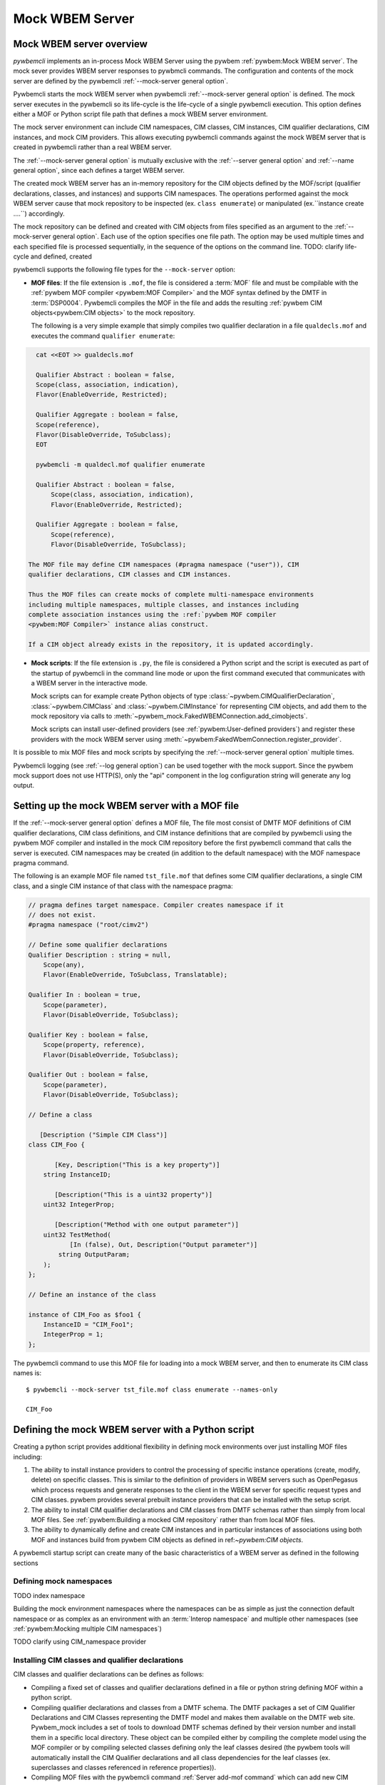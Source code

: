 .. index:: pair: Mock WBEM server support; server mock

.. _`Mock WBEM server`:

Mock WBEM Server
================

.. _`Mock WBEM server overview`:

Mock WBEM server overview
-------------------------

`pywbemcli` implements an in-process Mock WBEM Server using the pywbem
:ref:`pywbem:Mock WBEM server`. The mock sever provides WBEM server responses to pywbmcli
commands. The configuration and contents of the mock server are defined by
the pywbemcli :ref:`--mock-server general option`.

Pywbemcli starts the mock WBEM server when pywbemcli :ref:`--mock-server
general option` is defined.  The mock server executes in the pywbemcli so its
life-cycle is the life-cycle of a single pywbemcli execution. This option defines
either a MOF or Python script file path that defines a mock WBEM server
environment.

The mock server environment can include CIM namespaces, CIM
classes, CIM instances, CIM qualifier declarations, CIM instances, and mock CIM
providers. This allows executing pywbemcli commands against the mock WBEM server
that is created in pywbemcli rather than a real WBEM server.

The :ref:`--mock-server general option` is mutually exclusive with the
:ref:`--server general option` and :ref:`--name general option`, since each
defines a target WBEM server.

The created mock WBEM server has an in-memory repository for the
CIM objects defined by the MOF/script (qualifier declarations, classes, and
instances) and supports CIM namespaces. The operations performed against the
mock WBEM server cause that mock repository to be inspected (ex. ``class
enumerate``) or manipulated (ex.``instance create ....``) accordingly.

The mock repository can be defined and created with CIM objects from files
specified as an argument to the :ref:`--mock-server general option`. Each use
of the option specifies one file path. The option may be used
multiple times and each specified file is processed sequentially, in the
sequence of the options on the command line. TODO: clarify life-cycle and defined, created

pywbemcli supports the following file types for the ``--mock-server`` option:

.. index:: pair: MOF; server mock
.. index:: pair: compile_string(); mock setup methods

* **MOF files**: If the file extension is ``.mof``, the file is considered a
  :term:`MOF` file and must be compilable with the :ref:`pywbem MOF compiler
  <pywbem:MOF Compiler>` and the MOF syntax defined by the DMTF in
  :term:`DSP0004`. Pywbemcli compiles the MOF in the file and adds the
  resulting :ref:`pywbem CIM objects<pywbem:CIM objects>` to the mock repository.

  The following is a very simple example that simply compiles two qualifier
  declaration in a file ``qualdecls.mof`` and executes the command
  ``qualifier enumerate``:

.. code-block:: text

    cat <<EOT >> gualdecls.mof

    Qualifier Abstract : boolean = false,
    Scope(class, association, indication),
    Flavor(EnableOverride, Restricted);

    Qualifier Aggregate : boolean = false,
    Scope(reference),
    Flavor(DisableOverride, ToSubclass);
    EOT

    pywbemcli -m qualdecl.mof qualifier enumerate

    Qualifier Abstract : boolean = false,
        Scope(class, association, indication),
        Flavor(EnableOverride, Restricted);

    Qualifier Aggregate : boolean = false,
        Scope(reference),
        Flavor(DisableOverride, ToSubclass);

  The MOF file may define CIM namespaces (#pragma namespace ("user")), CIM
  qualifier declarations, CIM classes and CIM instances.

  Thus the MOF files can create mocks of complete multi-namespace environments
  including multiple namespaces, multiple classes, and instances including
  complete association instances using the :ref:`pywbem MOF compiler
  <pywbem:MOF Compiler>` instance alias construct.

  If a CIM object already exists in the repository, it is updated accordingly.

.. index:: triple: Python files; server mock; add_cimobjects()

* **Mock scripts**: If the file extension is ``.py``, the file is considered
  a Python script and the script is executed as part of the startup of pywbemcli
  in the command line mode or upon the first command executed that communicates
  with a WBEM server in the interactive mode.

  Mock scripts can for example create Python objects of type
  :class:`~pywbem.CIMQualifierDeclaration`, :class:`~pywbem.CIMClass` and
  :class:`~pywbem.CIMInstance` for representing CIM objects, and add them to
  the mock repository via calls to
  :meth:`~pywbem_mock.FakedWBEMConnection.add_cimobjects`.

  Mock scripts can install user-defined providers (see
  :ref:`pywbem:User-defined providers`) and register these providers with the
  mock WBEM server using  :meth:`~pywbem:FakedWbemConnection.register_provider`.

.. index:: pair: mock server cache; cache mock server

  Since the mock repository created by mock scripts and MOF files can be cached, pywbemcli
  can also make the decision on pywbemcli with the :ref:`--name general option`
  whether the script is to retrieved from the cache or recreated from the
  named connection definition.  To do this, it needs knowledge of whether
  the files that make up  the script have been modified since the cache
  of the repository was created. To do this the files that are used in
  the script have to be registered with the pywbem provider_dependent_registry.
  using :meth:`~pywbem_mock:provider_dependent_registry.add_dependents`

  Finally, mock scripts can be used to add or update CIM objects in the mock
  CIM repository. This is an alternative to specifying MOF files, and can be
  used for example to parse files defining the CIM objects for entire WBEM
  management profiles.

It is possible to mix MOF files and mock scripts by specifying the
:ref:`--mock-server general option` multiple times.

Pywbemcli logging (see :ref:`--log general option`) can be used together
with the mock support. Since the pywbem mock support does not use HTTP(S), only the
"api" component in the log configuration string will generate any log output.


.. index::
    pair: Creating files for mock repository; server mock
    pair: Setting up the mock WBEM server; server mock
    pair: MOF; server mock

.. _`Creating files for the mock repository`:
.. _`Setting up the mock WBEM server with a MOF file`:

Setting up the mock WBEM server with a MOF file
-----------------------------------------------

If the :ref:`--mock-server general option` defines a MOF file, The file
most consist of DMTF MOF definitions of CIM qualifier declarations, CIM
class definitions, and CIM instance definitions that are compiled by
pywbemcli using the pywbem MOF compiler and installed in the mock
CIM repository before the first pywbemcli command that calls the server
is executed.   CIM namespaces may be created (in addition to the
default namespace) with the MOF namespace pragma command.

The following is an example MOF file named ``tst_file.mof`` that defines some
CIM qualifier declarations, a single CIM class, and a single CIM instance of
that class with the namespace pragma:

.. code-block:: text

    // pragma defines target namespace. Compiler creates namespace if it
    // does not exist.
    #pragma namespace ("root/cimv2")

    // Define some qualifier declarations
    Qualifier Description : string = null,
        Scope(any),
        Flavor(EnableOverride, ToSubclass, Translatable);

    Qualifier In : boolean = true,
        Scope(parameter),
        Flavor(DisableOverride, ToSubclass);

    Qualifier Key : boolean = false,
        Scope(property, reference),
        Flavor(DisableOverride, ToSubclass);

    Qualifier Out : boolean = false,
        Scope(parameter),
        Flavor(DisableOverride, ToSubclass);

    // Define a class

       [Description ("Simple CIM Class")]
    class CIM_Foo {

           [Key, Description("This is a key property")]
        string InstanceID;

           [Description("This is a uint32 property")]
        uint32 IntegerProp;

           [Description("Method with one output parameter")]
        uint32 TestMethod(
               [In (false), Out, Description("Output parameter")]
            string OutputParam;
        );
    };

    // Define an instance of the class

    instance of CIM_Foo as $foo1 {
        InstanceID = "CIM_Foo1";
        IntegerProp = 1;
    };

The pywbemcli command to use this MOF file for loading into a mock WBEM server,
and then to enumerate its CIM class names is::

    $ pywbemcli --mock-server tst_file.mof class enumerate --names-only

    CIM_Foo


.. _`Defining the mock WBEM server with a Python script`:

Defining the mock WBEM server with a Python script
--------------------------------------------------

Creating a python script provides additional flexibility in defining mock
environments over just installing MOF files including:

1. The ability to install instance providers to control the processing of
   specific instance operations (create, modify, delete) on specific classes. This
   is similar to the definition of providers in WBEM servers such as OpenPegasus
   which process requests and generate responses to the client in the WBEM server
   for specific request types and CIM classes.  pywbem provides several prebuilt
   instance providers that can be installed with the setup script.

2. The ability to install CIM qualifier declarations and CIM classes from
   DMTF schemas rather than simply from local MOF files. See
   :ref:`pywbem:Building a mocked CIM repository` rather than from local MOF
   files.

3. The ability to dynamically define and create CIM instances and in particular
   instances of associations using both MOF and instances build from
   pywbem CIM objects as defined in ref:`~pywbem:CIM objects`.

A pywbemcli startup script can create many of the basic characteristics of a
WBEM server as defined in the following sections

.. _`Defining mock namespaces`:

Defining mock namespaces
^^^^^^^^^^^^^^^^^^^^^^^^

TODO index namespace

Building the mock environment namespaces where the namespaces can be as simple
as just the connection default namespace or as complex as an environment
with an :term:`Interop namespace` and multiple other namespaces
(see :ref:`pywbem:Mocking multiple CIM namespaces`)

TODO clarify using CIM_namespace provider

.. _`Installing CIM classes and qualifier declarations`:

Installing CIM classes and qualifier declarations
^^^^^^^^^^^^^^^^^^^^^^^^^^^^^^^^^^^^^^^^^^^^^^^^^

CIM classes and qualifier declarations can be defines as follows:

* Compiling a fixed set of classes and qualifier declarations defined in a
  file or python string defining MOF  within a python script.
* Compiling qualifier declarations and classes from a DMTF schema.
  The DMTF packages a set of CIM Qualifier Declarations and CIM Classes
  representing the DMTF model and makes them available on the DMTF
  web site. Pywbem_mock includes a set of tools to download DMTF schemas
  defined by their version number and install them in a specific
  local directory. These object can be compiled either by compiling the
  complete model using the MOF compiler or by compiling selected classes
  defining only the leaf classes desired (the pywbem tools will automatically
  install the CIM Qualifier declarations and all class dependencies for the
  leaf classes (ex. superclasses and classes referenced in reference properties)).
* Compiling MOF files with the pywbemcli command :ref:`Server add-mof command`
  which can add new CIM objects to an existing mock repository.

See :ref:`pywbem:DMTF CIM schema download support` for more information.

The following statements in a script installs qualifier declarations and
the CIM classes CIM_ObjectManager and CIM_Namespace as well as all their
dependencies, after downloading the schema from the DMTF schema version
2.49.0 from the DMTF web site if it was not already on the local system).

.. code-block::

       VERBOSE = False
       namespace = 'Interop'          # Namespace where interop components to be installed
       schema_dir = '.'               # Directory where DMTF schema downloaded and expanded
       DMTF_SCHEMA_VER = (2, 49, 0)   # defines DMTF schema version 2.49.0
       schema_dir = schema_dir        # Directory where schema will be downloaded and installed
       experimental-schema = True     # If True, DMTF experimental schema used

       # Get and expand the DMTF schema.
       schema = DMTFCIMSchema(DMTF_SCHEMA_VER,
                              schema_dir,
                              use_experimental=False,
                              verbose=VERBOSE)
       leaf_classes = ['CIM_ObjectManager', 'CIM_Namespace']

       # Compile the qualifier declarations from the schema
       # Compile the leaf classes and all classes on which they depend
       conn.compile_schema_classes(
                    leaf_classes,
                    schema.schema_pragma_file,
                    namespace=namespace,
                verbose=VERBOSE)

These methods are documented in :class:`pywbem_mock.FakedWBEMConnection class`

.. _`Installing/registering instance providers`:

Installing/registering instance providers
^^^^^^^^^^^^^^^^^^^^^^^^^^^^^^^^^^^^^^^^^

A pywbem user may create mock instance providers that override the default
behavior for creating, modifying, or deleting CIM instances as defined in
:ref:`pywbem:User-defined providers`.

Registering providers defines for the mock server in which namespaces the
providers will be active. See :meth:`~pywbem_mock:FakedWBEMConnection.register_provider`.

The namespace provider which is already a part of pywbem can be installed using
a the following statements in the python script:

.. code-block::

    # Create the interop namespace and compile the required files into the
    # namespace
    INTEROP_Namespace = 'interop'    # Defines name for interop namespace
    interop_mof_file = 'mock_interop.mof'
    if sys.version_info >= (3, 5):
        this_file_path = __file__
    else:
        # Unfortunately, it does not seem to be possible to find the file path
        # of the current script when it is executed using exec(), so we hard
        # code the file path. This requires that the tests are run from the
        # repo main directory.
        this_file_path = 'tests/unit/pywbemcli/simple_interop_mock_script.py'
        assert os.path.exists(this_file_path)

    if INTEROP_NAMESPACE not in conn.cimrepository.namespaces:
        conn.add_namespace(INTEROP_NAMESPACE, verbose=verbose)

    interop_mof_path = os.path.join(
        os.path.dirname(this_file_path), interop_mof_file)
    conn.compile_mof_file(interop_mof_path, namespace=INTEROP_NAMESPACE,
                          verbose=verbose)

    ns_provider = pywbem_mock.CIMNamespaceProvider(conn.cimrepository)
    conn.register_provider(ns_provider, INTEROP_NAMESPACE, verbose=verbose)

    dep_path = os.path.join(os.path.dirname(this_file_path), fn)
    conn.provider_dependent_registry.add_dependents(this_file_path,
                                                        dep_path)


Pywbemcli itself includes a predefined provider for creating namespaces
:ref:`pywbem:CIM_Namespace provider` and user providers for managing
indication subscriptions that provide interfaces the same as most WBEM
servers.

.. _`Creating CIM instances required for the mock`:

Creating CIM instances required for the mock
^^^^^^^^^^^^^^^^^^^^^^^^^^^^^^^^^^^^^^^^^^^^^^

CIM instances can be created in the mock repository by either:

   * Compiling MOF for the instances from a string or file
   * Defining the instances with the :class:`~pywbem.CIMInstance` class and
     installing them.


.. _`Installing required mock CIM Method providers`:

Installing required mock CIM Method
^^^^^^^^^^^^^^^^^^^^^^^^^^^^^^^^^^^^^^^^^^^^^

Installing any mock CIM Methods that may be required.  Pywbem provides
support for user-defined mock CIM Methods that that would provide specific
responses to CIM method requests. Note that a pywbemcli mock with no user defined
methods would respond with an exception since the CIM model itself does not
define the actions of CIM methods.
See :ref:`pywbem:User-defined method providers`.

.. _`Registering dependent startup files`:

Registering dependent startup files
^^^^^^^^^^^^^^^^^^^^^^^^^^^^^^^^^^^

If the mock is to become a named connection and become part of the default
connection file, all of the startup files should be registered as dependents.

.. index:: pair: mock server cache; cache mock server

Registering dependent startup files used in the startup script using
:meth:`~pywbem_mock:FakedWBEMConnection.provider_dependent_registry.add_dependents`
so that the mock WBEM server can be cached and restored or recreated if any
of the dependent files change.

Caching significantly increases the install speed of mock servers since
the CIM objects are already compiled and the repository created. The
pywbem method :meth:`~pywbem_mock:FakedWBEMConnection.provider_dependent_registry.add_dependents`
will register one or more file dependencies.  For example:

.. code-block::

    def _setup(conn, server, verbose):

    def register_dependents(conn, this_file_path, dependent_file_names):
        """
        Register a dependent file name with the pywbemcli dependent file api.
        This insures that any change to a dependent file will cause the
        script to be recompiled.
        """
        if isinstance(dependent_file_names, six.string_types):
            dependent_file_names = [dependent_file_names]

        for fn in dependent_file_names:
            dep_path = os.path.join(os.path.dirname(this_file_path), fn)
            conn.provider_dependent_registry.add_dependents(this_file_path,
                                                        dep_path)

    ...

    interop_mof_file = 'mock_interop.mof'
    if sys.version_info >= (3, 5):
        this_file_path = __file__
    else:
        # Unfortunately, it does not seem to be possible to find the file path
        # of the current script when it is executed using exec(), so we hard
        # code the file path. This requires that the tests are run from the
        # repo main directory.
        this_file_path = 'tests/unit/pywbemcli/simple_interop_mock_script.py'
        assert os.path.exists(this_file_path)

    register_dependents(conn, this_file_path, interop_mof_file)



   The following is an example of registering dependent files including the
   script file itself.

.. code-block:: python

    def register_dependents(conn, this_file_path, dependent_file_names):
        """
        Register a dependent file name with the pywbemcli dependent file api.
        This ensures that any change to a dependent file will cause the
        script to be recompiled.
        """
        if isinstance(dependent_file_names, six.string_types):
            dependent_file_names = [dependent_file_names]

        for fn in dependent_file_names:
            dep_path = os.path.join(os.path.dirname(this_file_path), fn)
            conn.provider_dependent_registry.add_dependents(this_file_path,
                                                        dep_path)

    def _setup(conn, server, verbose):

        . . .

        if sys.version_info >= (3, 5):
            this_file_path = __file__
        else:
            # Unfortunately, it does not seem to be possible to find the file path
            # of the current script when it is executed using exec(), so we hard
            # code the file path. This requires that the tests are run from the
            # repo main directory.
            this_file_path = 'tests/unit/pywbemcli/simple_interop_mock_script.py'
            assert os.path.exists(this_file_path)

        # Register the script file itself and any other files used in the script.
        register_dependents(conn, this_file_path, <file-used-in-script>)


.. _`Defining up the startup script interface from pywbemcli`:

Defining up the startup script interface from pywbemcli
^^^^^^^^^^^^^^^^^^^^^^^^^^^^^^^^^^^^^^^^^^^^^^^^^^^^^^^

Mock scripts can be used for any kind of setup of the mock WBEM server, for
example for creating namespaces, implementing and registering providers, or
adding CIM objects either from the corresponding Python objects or by
compiling MOF files or MOF strings.

Mock scripts support two approaches for passing the mock WBEM server they
should operate on depending on the Python version:

.. index:: pair: pywbemcli script setup; setup script
.. index:: pair: connection definition cache; cache connection definition
.. index:: pair: mock server cache; cache mock server

* New-style(Python >=3.5): The mock script has a ``setup()`` function.  This avoids
  the messiness of using globals and also enables the mock environment of a
  connection definition to be cached.

 New-style mock scripts are imported as a Python module into Python namespace
 ``pywbemtools.pywbemcli.mockscripts.<mock-script-name>`` and their
 ``setup()`` function is called. That function has the following interface:

.. code-block::

    def setup(conn, server, verbose):

where:

 * ``conn`` (:class:`~pywbem_mock.FakedWBEMConnection`):
   This object provides a connection to the mock WBEM server and is a
   subclass of :class:`~pywbem/WBEMConnection`. The methods
   of this object can be used to create and modify CIM objects in the
   mock repository and to register providers.

 * ``server`` (:class:`~pywbem.WBEMServer`):
   This [ywbem ]object is layered on top of the ``CONN`` object and
   provides access to higher level features of the mock WBEM server, such
   as getting the Interop namespace, adding namespaces, or building more
   complex objects for the mock repository.

 * ``verbose`` (:class:`py:bool`):
   A boolean flag that contains the value of the boolean
   :ref:`--verbose general option` of pywbemcli.

* Old-style(all Python versions(*Deprecated*)):  The mock script does not have a
  ``setup()`` function. This approach is not recommended, but it is supported
  on all supported Python versions. Using old-style mock scripts in a
  connection definition prevents caching of its mock environment.

  Old-style mock scripts are executed as Python scripts in Python namespace
  ``__builtin__``, with the following Python global variables made available:

     * ``CONN`` (:class:`pywbem_mock.FakedWBEMConnection`):
       This object provides a connection to the mock WBEM server. The methods
       of this object can be used to create and modify CIM objects in the
       mock repository and to register providers.

     * ``SERVER`` (:class:`pywbem.WBEMServer`):
       This object is layered on top of the ``CONN`` object and provides access
       to higher level features of the mock WBEM server, such as getting the
       Interop namespace, adding namespaces, or building more complex objects
       for the mock repository.

     * ``VERBOSE`` (bool):
       A flag that contains the value of the boolean
       :ref:`--verbose general option` of pywbemcli.

Thus the structure of a setup script might be as shown in the following example
that creates an :term:`Interop namespace`, CIM_Namespace and indication subscription
providers, and MOF in the default_namespace from a MOF file.

.. code-block:: python

    def register_dependents(conn, this_file_path, dependent_file_names):
        """
        Register a dependent file name with the pywbemcli dependent file api.
        This insures that any change to a dependent file will cause the
        script to be recompiled.
        """
        if isinstance(dependent_file_names, six.string_types):
            dependent_file_names = [dependent_file_names]

        for fn in dependent_file_names:
            dep_path = os.path.join(os.path.dirname(this_file_path), fn)
            conn.provider_dependent_registry.add_dependents(this_file_path,
                                                        dep_path)

    def _setup(conn, server, verbose):

        if sys.version_info >= (3, 5):
            this_file_path = __file__
        else:
            # Unfortunately, it does not seem to be possible to find the file path
            # of the current script when it is executed using exec(), so we hard
            # code the file path. This requires that the tests are run from the
            # repo main directory.
            this_file_path = 'tests/unit/pywbemcli/simple_interop_mock_script.py'
            assert os.path.exists(this_file_path)

    # Prepare an Interop namespace and namespace provider a DMTF schema

    INTEROP_NAMESPACE = 'interop'

    interop_mof_file = 'mock_interop.mof'
    if INTEROP_NAMESPACE not in conn.cimrepository.namespaces:
        conn.add_namespace(INTEROP_NAMESPACE, verbose=verbose)

    interop_mof_path = os.path.join(
        os.path.dirname(this_file_path), interop_mof_file)
    conn.compile_mof_file(interop_mof_path, namespace=INTEROP_NAMESPACE,
                          verbose=verbose)
    register_dependents(conn, this_file_path, interop_mof_file)

    ns_provider = pywbem_mock.CIMNamespaceProvider(conn.cimrepository)
    conn.register_provider(ns_provider, INTEROP_NAMESPACE, verbose=verbose)

    # Add namespace-neutral MOF to the default namespace

    mof_file = 'simple_mock_model.mof'
    mof_path = os.path.join(os.path.dirname(this_file_path), mof_file)
    conn.compile_mof_file(mof_path, namespace=None, verbose=verbose)
    register_dependents(conn, this_file_path, mof_file)


    # Interface from pywbemcli for both old and new interfaces

    if sys.version_info >= (3, 5):
        # New-style setup

        # If the function is defined directly, it will be detected and refused
        # by the check for setup() functions on Python <3.5, despite being defined
        # only conditionally. The indirect approach with exec() addresses that.
        # pylint: disable=exec-used
        exec("""
    def setup(conn, server, verbose):
        _setup(conn, server, verbose)
    """)

    else:
        # Old-style setup

        global CONN  # pylint: disable=global-at-module-level
        global SERVER  # pylint: disable=global-at-module-level
        global VERBOSE  # pylint: disable=global-at-module-level

        # pylint: disable=undefined-variable
        _setup(CONN, SERVER, VERBOSE)  # noqa: F821

Examples of pywbemcli startup python script
-------------------------------------------

Simple MOF based startup file
^^^^^^^^^^^^^^^^^^^^^^^^^^^^^

The following is an example of the new-style version of mock script
``tst_script.py`` that builds CIM classes and instances from pywbem CIM classes
(:ref:`pywbem:CIM Objects`) representing the CIM objects:

.. index:: pair: add_cimobjects(); mock setup methods

.. code-block:: python

    from pywbem import CIMQualifierDeclaration, CIMQualifier, CIMClass, \
        CIMProperty, CIMMethod, CIMParameter, CIMInstance, CIMInstanceName, Uint32

    def setup(conn, server, verbose):
        """Setup script for python >= version 3.5"""

        # Define qualifier declarations using pywbem CIMQualifierDeclaration class

        description_qd = CIMQualifierDeclaration(
            'Description', type='string', value=None,
            scopes=dict(ANY=True),
            overridable=True, tosubclass=True, translatable=True)
        in_qd = CIMQualifierDeclaration(
            'In', type='boolean', value=True,
            scopes=dict(PARAMETER=True),
            overridable=False, tosubclass=True)
        key_qd = CIMQualifierDeclaration(
            'Key', type='boolean', value=False,
            scopes=dict(PROPERTY=True, REFERENCE=True),
            overridable=False, tosubclass=True)
        out_qd = CIMQualifierDeclaration(
            'Out', type='boolean', value=False,
            scopes=dict(PARAMETER=True),
            overridable=False, tosubclass=True)

        # Define a class using pywbem CIMClass
        foo_cl = CIMClass(
            'CIM_Foo',
            qualifiers=[
                CIMQualifier('Description', 'Simple CIM Class'),
            ],
            properties=[
                CIMProperty(
                    'InstanceID', type='string', value=None,
                    qualifiers=[
                        CIMQualifier('Key', True),
                        CIMQualifier('Description', 'This is a key property'),
                    ],
                    class_origin='CIM_Foo', propagated=False),
                CIMProperty(
                    'IntegerProp', type='uint32', value=None,
                    qualifiers=[
                        CIMQualifier('Key', True),
                        CIMQualifier('Description', 'This is a uint32 property'),
                    ],
                    class_origin='CIM_Foo', propagated=False),
            ],
            methods=[
                CIMMethod(
                    'TestMethod', return_type='uint32',
                    qualifiers=[
                        CIMQualifier('Description',
                                     'Method with one output parameter'),
                    ],
                    parameters=[
                        CIMParameter(
                            'OutputParam', type='string',
                            qualifiers=[
                                CIMQualifier('In', False),
                                CIMQualifier('Out', True),
                                CIMQualifier('Description', 'Output parameter'),
                            ]),
                    ],
                    class_origin='CIM_Foo', propagated=False),
            ]
        )

        # Define an instance of the class using pywbem CIMInstances.
        # Note: The mock repository does not add an instance path, so it must be
        # prepared upfront.
        foo1 = CIMInstance(
            'CIM_Foo',
            path=CIMInstanceName(
                'CIM_Foo', keybindings=dict(InstanceID="CIM_Foo1")),
            properties=[
                CIMProperty('InstanceID', value="CIM_Foo1"),
                CIMProperty('IntegerProp', value=Uint32(1)),
            ])

        # Add the CIM objects to the mock repository
        conn.add_cimobjects([
            description_qd, in_qd, key_qd, out_qd,
            foo_cl,
            foo1,
        ])

        if verbose:
            conn.display_repository()

Example setup script old-style with MOF file
^^^^^^^^^^^^^^^^^^^^^^^^^^^^^^^^^^^^^^^^^^^^

The following is a  old-style(deprecated) mock script named ``tst_script.py`` that will add
the same CIM objects as MOF file ``tst_file.mof`` to the mock repository using
:meth:`~pywbem_mock.FakedWBEMConnection.add_cimobjects`. If the
:ref:`--verbose general option` is set on the pywbemcli command line, the
mock repository will be displayed:

.. code-block:: python

    #!/usr/bin/env python

    from pywbem import CIMQualifierDeclaration, CIMQualifier, CIMClass, \
        CIMProperty, CIMMethod, CIMParameter, CIMInstance, CIMInstanceName, Uint32


    def main():

        # Global variables made available by pywbemcli
        global CONN, VERBOSE

        # Define some qualifier declarations
        description_qd = CIMQualifierDeclaration(
            'Description', type='string', value=None,
            scopes=dict(ANY=True),
            overridable=True, tosubclass=True, translatable=True)
        in_qd = CIMQualifierDeclaration(
            'In', type='boolean', value=True,
            scopes=dict(PARAMETER=True),
            overridable=False, tosubclass=True)
        key_qd = CIMQualifierDeclaration(
            'Key', type='boolean', value=False,
            scopes=dict(PROPERTY=True, REFERENCE=True),
            overridable=False, tosubclass=True)
        out_qd = CIMQualifierDeclaration(
            'Out', type='boolean', value=False,
            scopes=dict(PARAMETER=True),
            overridable=False, tosubclass=True)

        # Define a class
        foo_cl = CIMClass(
            'CIM_Foo',
            qualifiers=[
                CIMQualifier('Description', 'Simple CIM Class'),
            ],
            properties=[
                CIMProperty(
                    'InstanceID', type='string', value=None,
                    qualifiers=[
                        CIMQualifier('Key', True),
                        CIMQualifier('Description', 'This is a key property'),
                    ],
                    class_origin='CIM_Foo', propagated=False),
                CIMProperty(
                    'IntegerProp', type='uint32', value=None,
                    qualifiers=[
                        CIMQualifier('Key', True),
                        CIMQualifier('Description', 'This is a uint32 property'),
                    ],
                    class_origin='CIM_Foo', propagated=False),
            ],
            methods=[
                CIMMethod(
                    'TestMethod', return_type='uint32',
                    qualifiers=[
                        CIMQualifier('Description',
                                     'Method with one output parameter'),
                    ],
                    parameters=[
                        CIMParameter(
                            'OutputParam', type='string',
                            qualifiers=[
                                CIMQualifier('In', False),
                                CIMQualifier('Out', True),
                                CIMQualifier('Description', 'Output parameter'),
                            ]),
                    ],
                    class_origin='CIM_Foo', propagated=False),
            ]
        )

        # Define an instance of the class.
        # Note: The mock repository does not add an instance path, so it must be
        # prepared upfront.
        foo1 = CIMInstance(
            'CIM_Foo',
            path=CIMInstanceName(
                'CIM_Foo', keybindings=dict(InstanceID="CIM_Foo1")),
            properties=[
                CIMProperty('InstanceID', value="CIM_Foo1"),
                CIMProperty('IntegerProp', value=Uint32(1)),
            ])

        # Add the CIM objects to the mock repository
        CONN.add_cimobjects([
            description_qd, in_qd, key_qd, out_qd,
            foo_cl,
            foo1,
        ])

        if VERBOSE:
            CONN.display_repository()


    if __name__ == '__builtin__':
        main()


The pywbemcli command to use this mock script, and then to enumerate its
CIM class names is::

    $ pywbemcli --mock-server tst_script.py class enumerate --names-only
    CIM_Foo

As you can see, adding CIM objects with a MOF file is more compact than
doing that in a mock script, but the mock script can contain logic,
and it allows defining providers.

The following new-style mock script defines and registers a method provider
for CIM method "CIM_Foo.Method1()" that modifies property "Property1"
of the target CIM instance and returns that property in an output parameter
"OutputParam1":

.. code-block:: python

    from pywbem import CIMInstanceName, CIMError, \\
        CIM_ERR_INVALID_PARAMETER, CIM_ERR_METHOD_NOT_AVAILABLE
    from pywbem_mock import MethodProvider

    class CIM_Foo_MethodProvider(MethodProvider):

        provider_classname = 'CIM_Foo'

        def InvokeMethod(self, methodname, localobject, params):

            if methodname.lower() == 'method1':
                if isinstance(localobject, CIMClassName):
                    raise CIMError(
                        CIM_ERR_INVALID_PARAMETER,
                        "CIM method {0} must be invoked on a CIM instance".
                        format(methodname))
                return self.Method1(localobject, params)
            else:
                raise CIMError(CIM_ERR_METHOD_NOT_AVAILABLE)

        def Method1(self, localobject, params):

            namespace = localobject.namespace
            instance_store = self.cimrepository.get_instance_store(namespace)

            # Get the instance the method was invoked on, from the CIM
            # repository (as a copy)
            instance = instance_store.get(localobject.path)  # a copy

            # Modify a property value in the local copy of the instance
            if 'Property1' not in instance.properties:
                instance.properties['Property1'] = 'new'
            instance.properties['Property1'] += '+'

            # Update the instance in the CIM repository from the changed
            # local instance
            instance_store.update(localobject.path, instance)

            # Return the property value in the output parameter
            outputparam1 = instance.properties['Property1']
            out_params = [
                CIMParameter('OutputParam1', type='string', value=outputparam1),
            ]

            # Set the return value of the CIM method
            return_value = 0

            return (return_value, out_params)

    def setup(conn, server, verbose):
        provider = CIM_Foo_MethodProvider(conn.cimrepository)
        conn.register_provider(provider, conn.default_namespace, verbose=verbose)


The pywbemtools github tests/unit/pywbemcli directory includes several good
examples of pywbemcli startup scripts that are used for testing including:

1. tests/unit/pywbemcli/simple_foo_mock_script.py that uses the default
   namespace to create a simple but repository with classes and instances
   defined in associated MOF files. See

.. _a link: git://github.com/pywbem/pywbem.git/tests/unit/pywbemcli/simple_foo_mock_script.py

2. simple_interop_mock_script.py - creates a mock server with interop
   and user namespaces and installs the namespace provider. It uses local
   MOF files to provide the qualifier declaration and class definitions.

3. tests/unit/pywbemcli/testmock/wbemserver_mock_script.py which defines a
   dictionary to build a mock server and uses the class in
   tests/unit/pywbemcli/testmock/wbemserver_mock_script.py to build a
   mock environment that can includes building multiple namespaces,
   installing the namespace provider and subscription providers,
   and installing sample profiles, central classes, and the
   association classes for profile traversing.


.. index:: pair: mock WBEM server; cache mock WBEM server

.. _`Caching mock WBEM servers connection definitions`:

Caching mock WBEM servers connection definitions
------------------------------------------------

.. index:: pair: mock server cache; cache mock server

Pywbemcli automatically attempts to cache the contents of a mock WBEM server
definition when:

1. the :term:`connection definition` is saved (``connection save <name>``) to
   the default connection file.
2. the first command is executed that calls the mock repository
   (ex. ``class enumerate --no``) which causes a call to a python script
   defined by the :ref:`--name general option`

Further, the connection will only be cached if:

1. The setup script is the new-style mock script or a MOF file. The old style
   setup script cannot be cached.
2. The default connection file is used (i.e the
   :ref:`--connections-file general option` is not used).
3. The MOF compiles correctly and the setup script does not pass an exception
   back to the caller.

The advantage of caching the mock server definition is the speed of startup,
in particular if the startup script compiles any classes and if the
DMTF schema functions of pywbem are used to get CIM qualifier declaration and
CIM class MOF.

.. index:: pair: mock server cache; cache mock server

The following data from a mock WBEM server is cached:

- its CIM repository including namespaces defined, CIM qualifiers,
  CIM classes, and CIM_instances
- the content of the Python namespaces of its mock scripts (this includes for
  example the definition of any Python classes for the providers)
- its registered providers
- a list of dependent files registered by its mock scripts

The caches for the connection definitions are maintained in the
``.pywbemcli_mockcache`` directory in the user's home directory in separate
files with names of the form <quid>.<connection name>

If a connection is used, pywbemcli verifies whether its mock WBEM server has been
cached, and if so, whether the cache is up to date. If it is not up to date,
it is not used but re-generated.

For determining whether the cache is up to date, the file content of the
MOF files and mock scripts of the connection definition, as well as any
registered dependent files are used. The file dates are not used for this.

.. index:: pair: mock server cache; cache mock server

If a mock script uses further files that define the mock environment (e.g.
when an XML or YAML file is used that defines an entire WBEM management profile),
then pywbemcli does not know about these files. They can be made known to
pywbemcli by registering them as dependent files. Once that is done, they
are also used to determine whether the mock cache is up to date.
See :ref:`pywbem:Registry for provider dependent files` (in the pywbem
documentation) for details on how to register dependent files.
